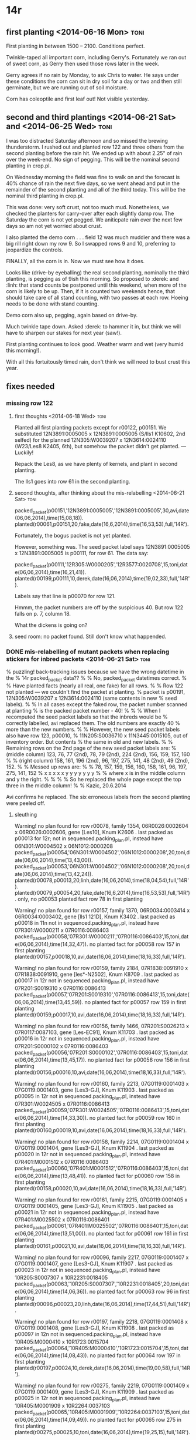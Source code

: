 * 14r

** first planting <2014-06-16 Mon> :toni:

First planting in between 1500 -- 2100.  Conditions perfect. 

Twinkle-taped all important corn, including Gerry's.  Fortunately we ran
out of sweet corn, as Gerry then used those rows later in the week.




#+begin_rmk <2014-06-20 Fri> 9:00 --- no pegging yet!  

Gerry agrees if no rain by
Monday, to ask Chris to water.  He says under these conditions the corn can
sit in dry soil for a day or two and then still germinate, but we are
running out of soil moisture.

#+end_rmk


#+begin_rmk <2014-06-22 Sun> 10:00 :toni:

Corn has coleoptile and first leaf out!  Not visible yesterday.

#+end_rmk




** second and third plantings <2014-06-21 Sat> and <2014-06-25 Wed> :toni:

#+begin_rmk  planting theory and reality <2014-06-25 Wed> :toni:

I was too distracted Saturday afternoon and so missed the brewing
thunderstorm.  I rushed out and planted row 122 and three others from the
second planting before the rain hit.  We ended up with about 2.25" of rain
over the week-end.  No sign of pegging.  This will be the nominal second
planting in crop.pl.


On Wednesday morning the field was fine to walk on and the forecast is 40%
chance of rain the next five days, so we went ahead and put in the
remainder of the second planting and all of the third today.  This will be
the nominal third planting in crop.pl.


This was done:  very soft crust, not too much mud.  Nonetheless, we checked
the planters for carry-over after each slightly damp row.  The Saturday
the corn is not yet pegged.  We aniticpate rain over the next few days so am
not yet worried about crust.


I also planted the demo corn . . . field 12 was much muddier and there was
a big rill right down my row 9.  So I swapped rows 9 and 10, preferring to
jeopardize the controls.


FINALLY, all the corn is in.  Now we must see how it does.

#+end_rmk


#+begin_rmk second planting up on <2014-06-30 Mon> :toni:

Looks like (drive-by eyeballing) the real second planting, nominally the
third planting, is pegging as of 9ish this morning.  So proposed to :derek:
and :linh: that stand counts be postponed until this weekend, when more of
the corn is likely to be up.  Then, if it is counted two weekends hence,
that should take care of all stand counting, with two passes at each row.
Hoeing needs to be done with stand counting.

Demo corn also up, pegging, again based on drive-by.

Much twinkle tape down.  Asked :derek: to hammer it in, but think we will
have to sharpen our stakes for next year (saw!).


First planting continues to look good.  Weather warm and wet (very humid
this morning!).


With all this fortuitously timed rain, don't think we will need to bust
crust this year.


#+end_rmk

 





** fixes needed


*** missing row 122

**** first thoughts <2014-06-18 Wed> :toni:

Planted all first planting packets except for r00122, p00151.  We
substituted
12N3891:0005005 x 12N3891:0005005 (S/lls1 K10602, 2nd selfed) for the planned
12N305:W0039207 x 12N3614:0024110 (W23/Les8 K2405, 6th), but somehow the
packet didn't get planted. --- Luckily!


Repack the Les8, as we have plenty of kernels, and plant in second
planting.

The lls1 goes into row 61 in the second planting.



**** second thoughts, after thinking about the mis-relabelling <2014-06-21 Sat> :toni:

packed_packet(p00151,'12N3891:0005005','12N3891:0005005',30,avi,date(06,06,2014),time(15,08,18)).
planted(r00061,p00151,20,fake,date(16,6,2014),time(16,53,53),full,'14R').

Fortunately, the bogus packet is not yet planted.

However, something was.  The seed packet label says 12N3891:0005005 x 12N3891:0005005 
is p00111, for row 61.  The data say:

packed_packet(p00111,'12R305:W0000205','12R3577:0020708',15,toni,date(06,06,2014),time(16,21,41)).
planted(r00199,p00111,10,derek,date(16,06,2014),time(19,02,33),full,'14R').

Labels say that line is p00070 for row 121.


Hmmm, the packet numbers are off by the suspicious 40.  But row 122 falls
on p. 7, column 18.


What the dickens is going on?


**** seed room:  no packet found.  Still don't know what happended.


*** DONE mis-relabelling of mutant packets when replacing stickers for inbred packets <2014-06-21 Sat> :toni:



% puzzling!  back-tracking issues because we have the wrong datetime in the
% 14r packed_packet data??
%
% No, packed_packet datetimes correct.
%
% Have planted facts (nearly all real, one fake) for all rows.
%
% Row 122 not planted --- we couldn't find the packet at planting.
% packet is p00191, 12N305:W0039207 x 12N3614:0024110 (same contents in new
% seed labels).
%
% In all cases except the faked row, the packet number scanned at planting 
% is the packed packet number - 40!
% 
%
% When I recomputed the seed packet labels so that the inbreds would be
% correctly labelled, avi replaced them.  The old numbers are exactly 40
% more than the new numbers.
%
% However, the new seed packet labels also have row 123, p00010,
% 11N205:S0036710 x 11N3445:0015105, out of inventory order.  But contents
% the same in old and new labels.
%
% Remaining rows on the 2nd page of the new seed packet labels are:
% (middle column) 123, 76, 77 (2nd), 78, 79 (2nd), 224 (2nd), 156, 159, 157, 160
%
% (right column) 158, 161, 196 (2nd), 96, 197, 275, 141, 48 (2nd), 49 (2nd), 152.
%
% Messed up rows are:
%
% 78, 157, 159, 156, 160, 158, 161, 96, 197, 275, 141, 152
%  x    x    x    x    x    y    y   y    y    y    y    y
%
% where x is in the middle column and y the right.  
%
%
%
% So he replaced the whole page except the top three in the middle column!
%
% Kazic, 20.6.2014

Avi confirms he replaced.  The six erroneous labels from the second
planting were peeled off.






**** sleuthing

Warning! no plan found for row r00078, family 1354, 06R0026:0002604 x 06R0026:0002606, gene [Les10], Knum K2606 .
last packed as p00013 for 12r; 
not in sequenced.packing_plan.pl, instead have 06N301:W0004502 x 06N1012:0000208
packed_packet(p00054,'06N301:W0004502','06N1012:0000208',20,toni,date(06,06,2014),time(13,43,00)).
packed_packet(p00053,'06N301:W0004502','06N1012:0000208',20,toni,date(06,06,2014),time(13,42,24)).
planted(r00078,p00013,20,linh,date(16,06,2014),time(18,04,54),full,'14R').
planted(r00079,p00054,20,fake,date(16,6,2014),time(16,53,53),full,'14R'). only, 
no p00053 planted fact row 78 in first planting



Warning! no plan found for row r00157, family 1370, 06R0034:0003414 x 06R0034:0003402, gene [lls1 121D], Knum K3402 .
last packed as p00018 in 11n
not in sequenced.packing_plan.pl, instead have 07R301:W0000211 x 07R0116:0086403
packed_packet(p00058,'07R301:W0000211','07R0116:0086403',15,toni,date(06,06,2014),time(14,32,47)).
no planted fact for p00058
row 157 in first planting
planted(r00157,p00018,10,avi,date(16,06,2014),time(18,16,33),full,'14R').


Warning! no plan found for row r00159, family 2184, 07R1838:0091910 x 07R1838:0091910, gene [les*-N2502], Knum K8709 .
last packed as p00017 in 12r
not in sequenced.packing_plan.pl, instead have 07R201:S0019310 x 07R0116:0086413
packed_packet(p00057,'07R201:S0019310','07R0116:0086413',15,toni,date(06,06,2014),time(13,45,59)).
no planted fact for p00057
row 159 in first planting
planted(r00159,p00017,10,avi,date(16,06,2014),time(18,16,33),full,'14R').



Warning! no plan found for row r00156, family 1466, 07R201:S0026213 x 07R0117:0087103, gene [Les-EC91], Knum K11703 .
last packed as p00016 in 12r
not in sequenced.packing_plan.pl, instead have 07R201:S0000102 x 07R0116:0086403
packed_packet(p00056,'07R201:S0000102','07R0116:0086403',15,toni,date(06,06,2014),time(13,45,17)).
no planted fact for p00056
row 156 in first planting
planted(r00156,p00016,10,avi,date(16,06,2014),time(18,16,33),full,'14R').



Warning! no plan found for row r00160, family 2213, 07G0119:0001403 x 07G0119:0001403, gene [Les3-GJ], Knum K11903 .
last packed as p00095 in 12r
not in sequenced.packing_plan.pl, instead have 07R301:W0024505 x 07R0116:0086413
packed_packet(p00059,'07R301:W0024505','07R0116:0086413',15,toni,date(06,06,2014),time(14,33,30)).
no planted fact for p00059
row 160 in first planting
planted(r00160,p00019,10,avi,date(16,06,2014),time(18,16,33),full,'14R').



Warning! no plan found for row r00158, family 2214, 07G0119:0001404 x 07G0119:0001404, gene [Les3-GJ], Knum K11904 .
last packed as p00020 in 12r
not in sequenced.packing_plan.pl, instead have 07R401:M0001512 x 07R0116:0086403
packed_packet(p00060,'07R401:M0001512','07R0116:0086403',15,toni,date(06,06,2014),time(13,48,41)).
no planted fact for p00060
row 158 in first planting
planted(r00158,p00020,10,avi,date(16,06,2014),time(18,16,33),full,'14R').



Warning! no plan found for row r00161, family 2215, 07G0119:0001405 x 07G0119:0001405, gene [Les3-GJ], Knum K11905 .
last packed as p00021 in 12r
not in sequenced.packing_plan.pl, instead have 07R401:M0025502 x 07R0116:0086401
packed_packet(p00061,'07R401:M0025502','07R0116:0086401',15,toni,date(06,06,2014),time(13,51,00)).
no planted fact for p00061
row 161 in first planting
planted(r00161,p00021,10,avi,date(16,06,2014),time(18,16,33),full,'14R').



Warning! no plan found for row r00096, family 2217, 07G0119:0001407 x 07G0119:0001407, gene [Les3-GJ], Knum K11907 .
last packed as p00023 in 12r
not in sequenced.packing_plan.pl, instead have 10R205:S0007307 x 10R2231:0018405
packed_packet(p00063,'10R205:S0007307','10R2231:0018405',20,toni,date(06,06,2014),time(14,06,36)).
no planted fact for p00063
row 96 in first planting
planted(r00096,p00023,20,linh,date(16,06,2014),time(17,44,51),full,'14R').



Warning! no plan found for row r00197, family 2218, 07G0119:0001408 x 07G0119:0001408, gene [Les3-GJ], Knum K11908 .
last packed as p00097 in 12n 
not in sequenced.packing_plan.pl, instead have 10R405:M0000410 x 10R1723:0015704
packed_packet(p00064,'10R405:M0000410','10R1723:0015704',15,toni,date(06,06,2014),time(14,08,43)).
no planted fact for p00064
row 197 in first planting
planted(r00197,p00024,10,derek,date(16,06,2014),time(19,00,58),full,'14R').




Warning! no plan found for row r00275, family 2219, 07G0119:0001409 x 07G0119:0001409, gene [Les3-GJ], Knum K11909 .
last packed as p00025 in 12r
not in sequenced.packing_plan.pl, instead have 10R405:M0001909 x 10R2264:0037103
packed_packet(p00065,'10R405:M0001909','10R2264:0037103',15,toni,date(06,06,2014),time(14,09,49)).
no planted fact for p00065
row 275  in first planting
planted(r00275,p00025,10,toni,date(16,06,2014),time(19,25,15),full,'14R').



Warning! no plan found for row r00141, family 2220, 07G0119:0001410 x 07G0119:0001410, gene [Les3-GJ], Knum K11910 .
last packed as p00026 in 12n
not in sequenced.packing_plan.pl, instead have 11R305:W0052104 x 11R3274:0054302
packed_packet(p00066,'11R305:W0052104','11R3274:0054302',20,toni,date(06,06,2014),time(14,10,49)).
no planted fact for p00066
row 141 in first planting
planted(r00141,p00026,20,derek,date(16,06,2014),time(18,04,55),full,'14R').




Warning! no plan found for row r00152, family 3767, 09R1450:0000903 x 09R1450:0000903, gene [les*-74-1873-9], Knum K9304 .
last packed as p00029 in 12r
not in sequenced.packing_plan.pl, instead have 11N205:S0031513 x 11N3490:0023809
packed_packet(p00069,'11N205:S0031513','11N3490:0023809',20,toni,date(06,06,2014),time(14,20,49)).
no planted fact for p00069
row 152 in first planting
planted(r00152,p00029,20,avi,date(16,06,2014),time(18,16,33),full,'14R').



**** :avi: confirms he replaced the mutant labels <2014-06-21 Sat> :toni:


*** DONE order and look at all physical packets <2014-06-23 Mon> :derek: and :linh:

They went through all the first planting packets and found the mutant ones
that had acquired an extra label.  The list tallies exactly with what I
expected from the previous section.


*** DONE fix planted.pl records for the mis-labelled first planting mutant packets*** 

*** DONE check that doubly labelled? p00011 in planted.pl against physical packet; and other fruity packets in planted.pl :toni:



#+begin_rmk conclusions <2014-08-21 Thu> :toni:

concluded packet was just lost, repacked and replanted.

#+end_rmk

** stand counts <2014-06-25 Wed> :toni:

Anticipate starting these middle of next week as we still have some
straggler plants coming up.  Two passes after that should do it.




** general notes

#+begin_rmk bugs  <2014-08-21 Thu> :toni:

I asked :avi: and :linh: to check the crop every weekend, and they did, but
they missed a bad bug infestation.  Looks like caterpillars and Japanese
beetles.

It mainly hit the M14 and some of the B73.  Most of the mutants were
resistant.  Nonetheless, it was the worst we've ever had.  I've pointed
this out and told them to tell Matt and Chris when they start to see bugs.
But we should also walk through the field every few days.


#+end_rmk



#+begin_rmk  delays  <2014-08-21 Thu> :toni:

Our second/third planting, on the 25th, was 9 days after the first planting
on the 16th.  This is much too large a gap:  the W23s just starting coming
in on the <2014-08-18 Mon>, the M14s yesterday on the <2014-08-20 Wed>, and
the Mo20Ws probably won't come in until <2014-08-25 Mon> at the earliest.


So this is too late for many stragglers.  Mutants in the second planting
are more vigorous and came into the first planting pretty well.


So I think we need about a 5--6 day delay, rather than 7--9.

#+end_rmk


#+begin_rmk not enough rows in the first planting <2014-08-21 Thu> :toni:

I scraped hard to have enough of everything except B73 (where I forgot to
cross in triplicate for a while).  

So next time, calculate the size of the first planting assuming everything
will land there, and reduce the sizes of the second and third planting of
just accommodate stragglers.  Need to analyze which plants crossed to first
planting inbreds when.

#+end_rmk


#+begin_rmk what is it with M14, anyway?  <2014-08-21 Thu> :toni:

STILL not enough M14 . . . germination rate quite poor.  Just figure on
doubling the number of estimated rows.




#+end_rmk


*** TODO run germination test on M14 :toni:


#+begin_rmk grouping the inbreds together really helps <2014-08-21 Thu> :toni:

The plants seem to like it much better and it simplifies shootbagging and
watching for ears.

#+end_rmk


#+begin_rmk weather <2014-08-21 Thu> :toni:

Only now are we having properly hot Missouri weather.  Most of the season
it has been cool.  We also didn't need much irrigation.


The cool weather, combined with our late planting (around the solstice!),
seemed to have a big effect on our phenotypes.  Notes by mutant follow, but
we seemed to have an unusual amount of sterile or rudimentary tassel in our
lines.  Mo20W mutants sometimes showed only center spike, or center spike
and a few small branches.


Another effect of the cool weather was that the tassels exhausted unusually
fast . . . they steadily dribbled pollen (I could have pollinated in the
evening, it felt like Hawai'i), so they emptied of pollen very quickly.  It
felt as though we had 3--5 days/tassel on average, with some perhaps having
2.5 days.




#+end_rmk


*** TODO plot weather data, including growing degree hours, and key milestones for prior crops :toni: and :wade:

*** TODO check historical data on reproductive phenotypes for prior years :toni: and :wade:


#+begin_rmk bulking <2014-08-21 Thu> :toni:

I did much better at bulking this year, catching the tassels early.
Nonetheless, in a number of lines the mutant tassels and wild-type ears are
out of sync, sometimes by a lot.


Several mutants had poor germination rates, producing only a few plants.

#+end_rmk


 
*** TODO for very asynchronous lines, plant a second planting to provide wild-type ears for slow males :toni:
and vice versa.


*** TODO check germination rates for mutants and wild types for each line :toni: and :wade:



#+begin_rmk lingering mysteries <2014-08-21 Thu> :toni:

The biggest one is a block of nominally Les2 rows that had very tall,
vigorous corn with no phenotype.  I think this points to an error in
pedigrees or family numbers.

#+end_rmk


*** TODO sort out descent of rows with no phenotype :toni:


#+begin_rmk shading sickly mutants <2014-08-21 Thu> :toni:

I had planned to lightly shade the llses with shade cloth, thinking this
would help tassel formation and overall plant health.  We didn't:  instead,
I cut out very little around the mutants.  Eventually I was worried enough
about tassel development that I did open up some space around selected
mutants.  But I don't think it mattered:  mutants with good exposure were
still quite sick and unmanly if they wanted to be.


#+end_rmk


#+begin_rmk field size <2014-08-21 Thu> :toni:

This was great!  I could score in a day, walk through the whole field in a
day, and easily keep track.  Even smaller would be better.

The amount of bulking meant there was a LOT of shoot-bagging, so I refined
my technique.

#+end_rmk


*** TODO make movies of shoot-bagging, tassel-bagging, and tagging.



#+begin_rmk tag trauma again <2014-08-21 Thu> :toni:

Our nifty threefer tags on 110# paper tended to tear at the top of the
third tag when the paper got wet --- especially if windy.  :avi: and :linh:
had to go over the field and restaple them.  I also found many tags with
that join partially torn.


We think the explanation is that the heavier paper absorbs more rainwater,
making that perforation more fragile.  I missed this in the garden trials
as I stapled the tags hanging vertically, and they were pretty sheltered.


:avi: noticed that if the tag is further down the plant, it was less likely
to be torn by the wind.

Ideas:

+ no more threefers

+ lighter paper, or more water-proof paper

+ different stapling technique


I am very reluctant to give up my third tear-off.


I tried a different stapling method in the second/third planting inbreds:
overlap the third perforation with the tag by about a quarter inch; staple
as usual; and staple the top of the third tag to the overlap.  We'll see
how that does at the end of the year.




#+end_rmk


*** TODO better tag trials :toni:

+ horizontal placement, like on plant

+ put in front yard to catch NW wind (or out at the farm to annoy the
  neighbors less --- tell Matt and Chris)

+ try different overlapping and stapling methods:
    + current two-staple with quarter inch overlap
    + one center staple with quarter inch overlap
    + controls

+ overload tags with etra weight (more tags) and test fragility.




*** TODO shift fourth tear-off down so that there is more space        :toni:
between it and the tiniest barcode.



#+begin_rmk speech to text <2014-08-21 Thu> :toni:

Trying Dragon Recorder on ipad for narratives this time.

+ bought bluetooth headset with microphone, as mike should be ~4" from
  mouth

+ can run recorder while flipping apps

+ can rename files

+ can append comments

+ record wind and plant noises first, to use during training the profile.

#+end_rmk



* 15r

** puzzling rows 40 -- 43, 140

*** the problems

Rows 41--43 have all wild-type plants.  How come?  Row 140 looks like an
early back-cross in W23, instead of a late back-cross in M14.  How come?



*** well, it's not a previously packed packet, misidentifying the rows per se

All are May, 2015 packing dates.

planted(r00040,p00278,20,avi,date(11,06,2015),time(17,25,20),full,'15R').
packed_packet(p00278,'14R305:W0000705','14R4137:0004215',30,avi,date(19,05,2015),time(16,25,26)).
row_status(r00040,num_emerged(0),[ave_leaf_num(0)],avi,date(13,07,2015),time(09,02,39),'15R').



planted(r00041,p00191,20,avi,date(23,06,2015),time(15,08,57),full,'15R').
packed_packet(p00191,'13R4057:0013901','13R4057:0013901',30,avi,date(20,05,2015),time(12,31,02)).
row_status(r00041,num_emerged(21),[ave_leaf_num(6)],avi,date(13,07,2015),time(09,02,39),'15R').


planted(r00042,p00192,20,avi,date(23,06,2015),time(15,08,57),full,'15R').
packed_packet(p00192,'13R4057:0013903','13R4057:0013903',30,avi,date(20,05,2015),time(12,31,02)).
row_status(r00042,num_emerged(23),[ave_leaf_num(6)],avi,date(13,07,2015),time(09,02,39),'15R').


planted(r00043,p00193,20,avi,date(23,06,2015),time(15,08,57),full,'15R').
packed_packet(p00193,'13R4057:0013913','13R4057:0013913',30,avi,date(20,05,2015),time(12,31,02)).
row_status(r00043,num_emerged(20),[ave_leaf_num(6)],avi,date(13,07,2015),time(09,02,39),'15R').




planted(r00140,p00340,10,avi,date(11,06,2015),time(17,53,30),full,'15R').
packed_packet(p00340,'14R405:M0001803','14R4166:0023701',15,avi,date(20,05,2015),time(10,41,31)).
row_status(r00140,num_emerged(9),[ave_leaf_num(7)],avi,date(13,07,2015),time(09,23,57),'15R').



*** planting error?

Possibly . . . avi planted all these, rows 41--43 in the second planting
and the rest in the first planting.  Seems unlikely, but :aditya: was
scanning.


*** embryonic lethal?

Possibly for rows 41--43.  Hard to see that for row 40, since there are no
plants.

Check seed in seed room this fall after harvest.


Doesn't explain row 140.


*** mice?

Again, this explains row 40 but not the others.


*** ipad collision on scanning during packing?

Possibly: we thought we caught all of these but maybe we didn't.

Buy an extra ipad.

